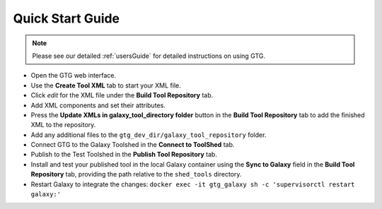 Quick Start Guide
=================

.. note::

  Please see our detailed :ref:`usersGuide` for detailed instructions on using GTG.


* Open the GTG web interface.
* Use the **Create Tool XML** tab to start your XML file.
* Click *edit* for the XML file under the **Build Tool Repository** tab.
* Add XML components and set their attributes.
* Press the **Update XMLs in galaxy_tool_directory folder** button in the **Build Tool Repository** tab to add the finished XML to the repository.
* Add any additional files to the ``gtg_dev_dir/galaxy_tool_repository`` folder.
* Connect GTG to the Galaxy Toolshed in the **Connect to ToolShed** tab.
* Publish to the Test Toolshed in the **Publish Tool Repository** tab.
* Install and test your published tool in the local Galaxy container using the **Sync to Galaxy** field in the **Build Tool Repository** tab, providing the path relative to the ``shed_tools`` directory.
* Restart Galaxy to integrate the changes:  ``docker exec -it gtg_galaxy sh -c 'supervisorctl restart galaxy:'``
